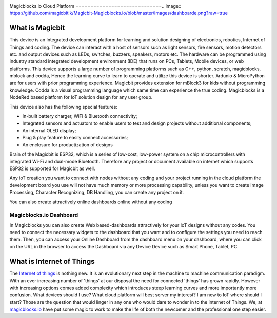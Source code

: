 .. image:: https://github.com/magicbitlk/Magicbit-Magicblocks.io/blob/master/Images/magic.jpg?raw=true?raw=true

Magicblocks.io Cloud Platform
=============================.. image:: https://github.com/magicbitlk/Magicbit-Magicblocks.io/blob/master/Images/dashboarde.png?raw=true


****************
What is Magicbit
****************


.. image:: https://github.com/magicbitlk/Magicbit-Arduino/raw/master/Resources/magicbit_unit.png



This device is an Integrated development platform for learning and solution designing of electronics, robotics, Internet of Things and coding. The device can interact with a host of sensors such as light sensors, fire sensors, motion detectors etc. and output devices such as LEDs, switches, buzzers, speakers, motors etc. The hardware can be programmed using industry standard integrated development environment (IDE) that runs on PCs, Tablets, Mobile devices, or web platforms. This device supports a large number of programming platforms such as C++, python, scratch, magicblocks, mblock and codda, Hence the learning curve to learn to operate and utilize this device is shorter. Ardunio & MicroPython are for users with prior programming experience. Magicbit provides extension for mBlock3 for kids without programming knowledge. Codda is a visual programming language which same time can experience the true coding. Magicblocks is a NodeRed based platform for IoT solution design for any user group.
 
This device also has the following special features:

- In-built battery charger, WiFi & Bluetooth connectivity;
- Integrated sensors and actuators to enable users to test and design projects without additional components;
- An internal OLED display;
- Plug & play feature to easily connect accessories;
- An enclosure for productization of designs

Brain of the Magicbit is ESP32, which is a series of low-cost, low-power system on a chip microcontrollers with integrated Wi-Fi and dual-mode Bluetooth. Therefore any project or document available on internet which supports ESP32 is supported for Magicbit as well.




Any ioT creation you want to connect with nodes without any coding and your project running in the cloud platform the development board you use will not have much memory or more processing capability, unless you want to create Image Processing, Character Recognizing, DB Handling, you can create any project on it.

You can also create attractively online dashboards online without any coding

.. image:: https://github.com/magicbitlk/Magicbit-Magicblocks.io/blob/master/Images/pasted-image-0-768x432.png?raw=true

Magicblocks.io Dashboard
========================

In Magicblocks you can also create Web based-dashboards attractively for your IoT designs without any codes. 
You need to connect the necessary widgets to the dashboard that you want and to configure the settings you need to reach them. 
Then, you can access your Online Dashboard from the dashboard menu on your dashboard, where you can click on the URL in the browser to access the Dashboard via any Device Device such as Smart Phone, Tablet, PC.


*****************************************************
What is Internet of Things
*****************************************************

The `Internet of things <https://www.iotforall.com/what-is-iot-simple-explanation/>`_ is nothing new. It is an evolutionary next step in the machine to machine communication paradigm. With an ever increasing number of 'things' at our disposal the need for connected 'things' has grown rapidly. However with increasing options comes added complexity which introduces steep learning curves and more importantly more confusion. What devices should I use? What cloud platform will best server my interest? I am new to IoT where should I start? Those are the question that would linger in any one who would dare to wonder in to the internet of Things. We, at `magicblocks.io <http://magicblocks.io>`_ have put some magic to work to make the life of both the newcomer and the professional one step easier.









